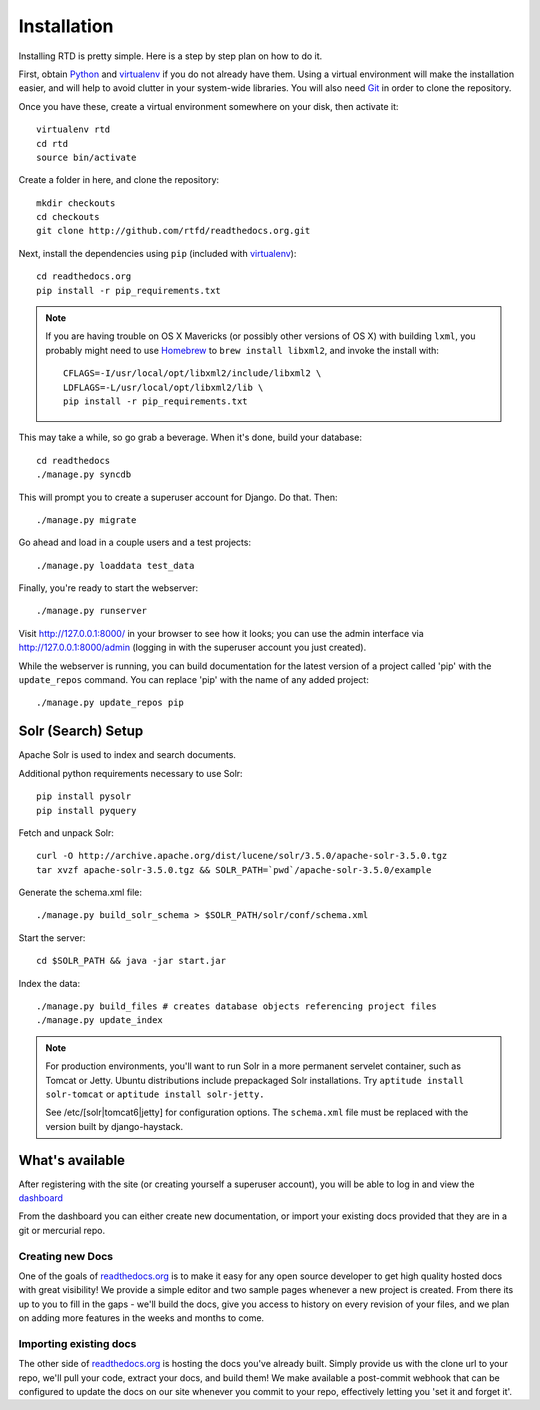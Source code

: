 .. _installing-read-the-docs:

Installation
=============

Installing RTD is pretty simple. Here is a step by step plan on how to do it.

First, obtain Python_ and virtualenv_ if you do not already have them. Using a
virtual environment will make the installation easier, and will help to avoid
clutter in your system-wide libraries. You will also need Git_ in order to
clone the repository.

.. _Python: http://www.python.org/
.. _virtualenv: http://pypi.python.org/pypi/virtualenv
.. _Git: http://git-scm.com/

Once you have these, create a virtual environment somewhere on your disk, then
activate it::

    virtualenv rtd
    cd rtd
    source bin/activate

Create a folder in here, and clone the repository::

    mkdir checkouts
    cd checkouts
    git clone http://github.com/rtfd/readthedocs.org.git

Next, install the dependencies using ``pip`` (included with virtualenv_)::

    cd readthedocs.org
    pip install -r pip_requirements.txt

.. note::

    If you are having trouble on OS X Mavericks (or possibly other versions of
    OS X) with building ``lxml``, you probably might need to use Homebrew_
    to ``brew install libxml2``, and invoke the install with::

        CFLAGS=-I/usr/local/opt/libxml2/include/libxml2 \
        LDFLAGS=-L/usr/local/opt/libxml2/lib \
        pip install -r pip_requirements.txt

.. _Homebrew: http://brew.sh/

This may take a while, so go grab a beverage. When it's done, build your
database::

    cd readthedocs
    ./manage.py syncdb

This will prompt you to create a superuser account for Django. Do that. Then::

    ./manage.py migrate

Go ahead and load in a couple users and a test projects::

    ./manage.py loaddata test_data

Finally, you're ready to start the webserver::

    ./manage.py runserver
 
Visit http://127.0.0.1:8000/ in your browser to see how it looks; you can use
the admin interface via http://127.0.0.1:8000/admin (logging in with the
superuser account you just created).

While the webserver is running, you can build documentation for the latest version of
a project called 'pip' with the ``update_repos`` command.  You can replace 'pip'
with the name of any added project::

   ./manage.py update_repos pip


Solr (Search) Setup
-------------------
Apache Solr is used to index and search documents. 

Additional python requirements necessary to use Solr::

    pip install pysolr
    pip install pyquery

Fetch and unpack Solr::

    curl -O http://archive.apache.org/dist/lucene/solr/3.5.0/apache-solr-3.5.0.tgz
    tar xvzf apache-solr-3.5.0.tgz && SOLR_PATH=`pwd`/apache-solr-3.5.0/example

Generate the schema.xml file::

    ./manage.py build_solr_schema > $SOLR_PATH/solr/conf/schema.xml

Start the server::

    cd $SOLR_PATH && java -jar start.jar

Index the data::
    
    ./manage.py build_files # creates database objects referencing project files
    ./manage.py update_index

.. note::

    For production environments, you'll want to run Solr in a more permanent
    servelet container, such as Tomcat or Jetty. Ubuntu distributions include
    prepackaged Solr installations. Try ``aptitude install solr-tomcat`` or 
    ``aptitude install solr-jetty.``

    See /etc/[solr|tomcat6|jetty] for configuration options.  The ``schema.xml``
    file must be replaced with the version built by django-haystack.


What's available
----------------

After registering with the site (or creating yourself a superuser account),
you will be able to log in and view the `dashboard <http://readthedocs.org/dashboard/>`_

From the dashboard you can either create new documentation, or import your existing
docs provided that they are in a git or mercurial repo.


Creating new Docs
^^^^^^^^^^^^^^^^^

One of the goals of `readthedocs.org <http://readthedocs.org>`_ is to make it
easy for any open source developer to get high quality hosted docs with great
visibility!  We provide a simple editor and two sample pages whenever
a new project is created.  From there its up to you to fill in the gaps - we'll
build the docs, give you access to history on every revision of your files,
and we plan on adding more features in the weeks and months to come.


Importing existing docs
^^^^^^^^^^^^^^^^^^^^^^^

The other side of `readthedocs.org <http://readthedocs.org>`_ is hosting the
docs you've already built.  Simply provide us with the clone url to your repo,
we'll pull your code, extract your docs, and build them!  We make available
a post-commit webhook that can be configured to update the docs on our site
whenever you commit to your repo, effectively letting you 'set it and forget it'.
